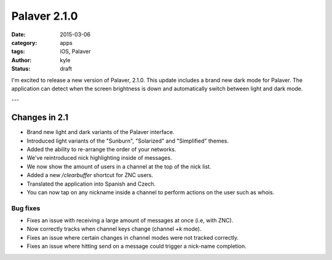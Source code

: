 Palaver 2.1.0
#############

:date: 2015-03-06
:category: apps
:tags: iOS, Palaver
:author: kyle
:status: draft

I'm excited to release a new version of Palaver, 2.1.0. This update includes a brand new dark mode for Palaver. The application can detect when the screen brightness is down and automatically switch between light and dark mode.

.. image:: {attach}/images/palaver-210.png
    :alt: Palaver 2.1.0 Light and Dark mode
    :width: 750
    :height: 1334
    :scale: 45%

---

Changes in 2.1
--------------

- Brand new light and dark variants of the Palaver interface.
- Introduced light variants of the "Sunburn", "Solarized" and "Simplified" themes.
- Added the ability to re-arrange the order of your networks.
- We've reintroduced nick highlighting inside of messages.
- We now show the amount of users in a channel at the top of the nick list.
- Added a new `/clearbuffer` shortcut for ZNC users.
- Translated the application into Spanish and Czech.
- You can now tap on any nickname inside a channel to perform actions on the user such as whois.

Bug fixes
~~~~~~~~~

- Fixes an issue with receiving a large amount of messages at once (i.e, with ZNC).
- Now correctly tracks when channel keys change (channel `+k` mode).
- Fixes an issue where certain changes in channel modes were not tracked correctly.
- Fixes an issue where hitting send on a message could trigger a nick-name completion.

